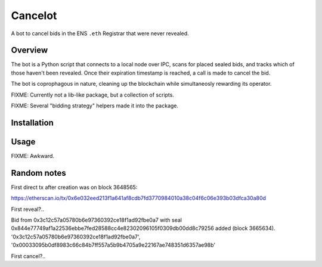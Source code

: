 Cancelot
========

A bot to cancel bids in the ENS ``.eth`` Registrar that were never revealed.

Overview
--------

The bot is a Python script that connects to a local node over IPC, scans for
placed sealed bids, and tracks which of those haven't been revealed. Once
their expiration timestamp is reached, a call is made to cancel the bid.

The bot is coprophagous in nature, cleaning up the blockchain while
simultaneosly rewarding its operator.

FIXME: Currently not a lib-like package, but a collection of scripts.

FIXME: Several "bidding strategy" helpers made it into the package.

Installation
------------

.. codeblock: sh

   export VIRTUAL_ENV=.virtualenv/cancelot
   mkdir -p $VIRTUAL_ENV
   virtualenv $VIRTUAL_ENV
   source $VIRTUAL_ENV/bin/activate
   pip install -r requirements.txt
   pip install -e . # FIXME: not working yet - not a proper package

Usage
-----

FIXME: Awkward.

Random notes
------------

First direct tx after creation was on block 3648565:

https://etherscan.io/tx/0x6e032eed213f1a641af8cdb7fd3770984010a38c04f6c06e393b03dfca30a80d

First reveal?..

Bid from 0x3c12c57a05780b6e97360392ce18f1ad92fbe0a7
with seal 0x844e77749af1a22536ebbe7fed28588cc4e82302096105f0309db00dd8c79256 added (block 3665634).
'0x3c12c57a05780b6e97360392ce18f1ad92fbe0a7', '0x00033095b0df8983c66c84b7ff557a5b9b4705a9e22167ae748351d6357ae98b'

First cancel?..
